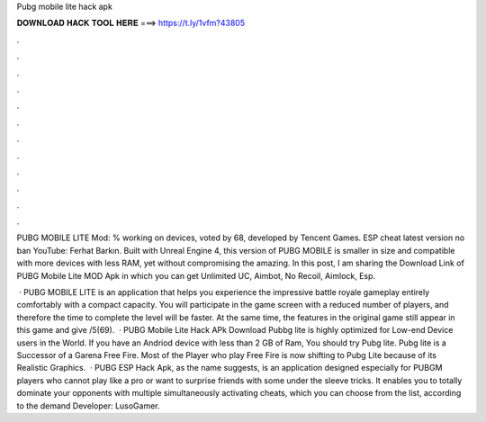 Pubg mobile lite hack apk



𝐃𝐎𝐖𝐍𝐋𝐎𝐀𝐃 𝐇𝐀𝐂𝐊 𝐓𝐎𝐎𝐋 𝐇𝐄𝐑𝐄 ===> https://t.ly/1vfm?43805



.



.



.



.



.



.



.



.



.



.



.



.

PUBG MOBILE LITE Mod: % working on devices, voted by 68, developed by Tencent Games. ESP cheat latest version no ban YouTube: Ferhat Barkın. Built with Unreal Engine 4, this version of PUBG MOBILE is smaller in size and compatible with more devices with less RAM, yet without compromising the amazing. In this post, I am sharing the Download Link of PUBG Mobile Lite MOD Apk in which you can get Unlimited UC, Aimbot, No Recoil, Aimlock, Esp.

 · PUBG MOBILE LITE is an application that helps you experience the impressive battle royale gameplay entirely comfortably with a compact capacity. You will participate in the game screen with a reduced number of players, and therefore the time to complete the level will be faster. At the same time, the features in the original game still appear in this game and give /5(69).  · PUBG Mobile Lite Hack APk Download Pubbg lite is highly optimized for Low-end Device users in the World. If you have an Andriod device with less than 2 GB of Ram, You should try Pubg lite. Pubg lite is a Successor of a Garena Free Fire. Most of the Player who play Free Fire is now shifting to Pubg Lite because of its Realistic Graphics.  · PUBG ESP Hack Apk, as the name suggests, is an application designed especially for PUBGM players who cannot play like a pro or want to surprise friends with some under the sleeve tricks. It enables you to totally dominate your opponents with multiple simultaneously activating cheats, which you can choose from the list, according to the demand Developer: LusoGamer.
